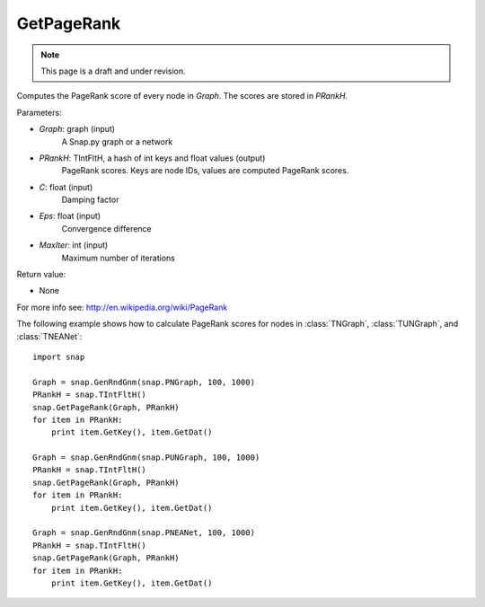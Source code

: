 GetPageRank
'''''''''''
.. note::

    This page is a draft and under revision.


.. function:: GetPageRank(Graph, PRankH, C = 0.85, Eps = 1e-4, MaxIter = 100)

Computes the PageRank score of every node in *Graph*. The scores are stored in *PRankH*.

Parameters:

- *Graph*: graph (input)
    A Snap.py graph or a network

- *PRankH*: TIntFltH, a hash of int keys and float values (output)
    PageRank scores. Keys are node IDs, values are computed PageRank scores.

- *C*: float (input)
    Damping factor

- *Eps*: float (input)
    Convergence difference

- *MaxIter*: int (input)
    Maximum number of iterations

Return value:

- None

For more info see: http://en.wikipedia.org/wiki/PageRank

The following example shows how to calculate PageRank scores for nodes in
:class:`TNGraph`, :class:`TUNGraph`, and :class:`TNEANet`::

    import snap

    Graph = snap.GenRndGnm(snap.PNGraph, 100, 1000)
    PRankH = snap.TIntFltH()
    snap.GetPageRank(Graph, PRankH)
    for item in PRankH:
        print item.GetKey(), item.GetDat()

    Graph = snap.GenRndGnm(snap.PUNGraph, 100, 1000)
    PRankH = snap.TIntFltH()
    snap.GetPageRank(Graph, PRankH)
    for item in PRankH:
        print item.GetKey(), item.GetDat()

    Graph = snap.GenRndGnm(snap.PNEANet, 100, 1000)
    PRankH = snap.TIntFltH()
    snap.GetPageRank(Graph, PRankH)
    for item in PRankH:
        print item.GetKey(), item.GetDat()

